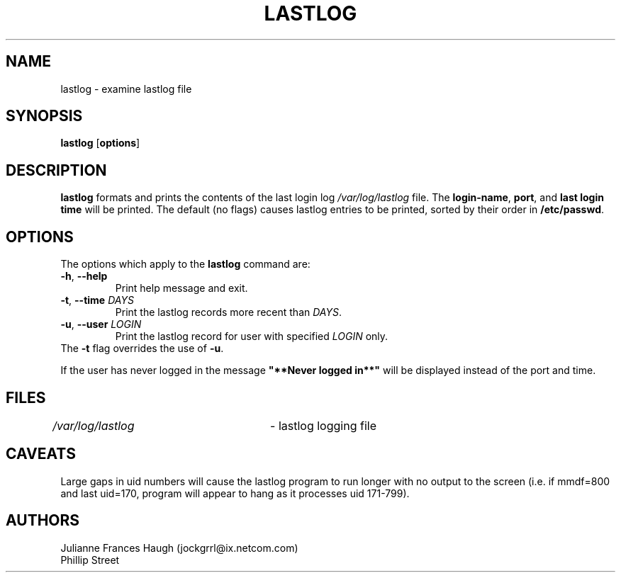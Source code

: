 .\"$Id: lastlog.8,v 1.21 2005/04/05 18:47:50 kloczek Exp $
.\" Copyright 1992, Phillip Street and Julianne Frances Haugh
.\" All rights reserved.
.\"
.\" Redistribution and use in source and binary forms, with or without
.\" modification, are permitted provided that the following conditions
.\" are met:
.\" 1. Redistributions of source code must retain the above copyright
.\"    notice, this list of conditions and the following disclaimer.
.\" 2. Redistributions in binary form must reproduce the above copyright
.\"    notice, this list of conditions and the following disclaimer in the
.\"    documentation and/or other materials provided with the distribution.
.\" 3. Neither the name of Julianne F. Haugh nor the names of its contributors
.\"    may be used to endorse or promote products derived from this software
.\"    without specific prior written permission.
.\"
.\" THIS SOFTWARE IS PROVIDED BY JULIE HAUGH AND CONTRIBUTORS ``AS IS'' AND
.\" ANY EXPRESS OR IMPLIED WARRANTIES, INCLUDING, BUT NOT LIMITED TO, THE
.\" IMPLIED WARRANTIES OF MERCHANTABILITY AND FITNESS FOR A PARTICULAR PURPOSE
.\" ARE DISCLAIMED.  IN NO EVENT SHALL JULIE HAUGH OR CONTRIBUTORS BE LIABLE
.\" FOR ANY DIRECT, INDIRECT, INCIDENTAL, SPECIAL, EXEMPLARY, OR CONSEQUENTIAL
.\" DAMAGES (INCLUDING, BUT NOT LIMITED TO, PROCUREMENT OF SUBSTITUTE GOODS
.\" OR SERVICES; LOSS OF USE, DATA, OR PROFITS; OR BUSINESS INTERRUPTION)
.\" HOWEVER CAUSED AND ON ANY THEORY OF LIABILITY, WHETHER IN CONTRACT, STRICT
.\" LIABILITY, OR TORT (INCLUDING NEGLIGENCE OR OTHERWISE) ARISING IN ANY WAY
.\" OUT OF THE USE OF THIS SOFTWARE, EVEN IF ADVISED OF THE POSSIBILITY OF
.\" SUCH DAMAGE.
.\"	@(#)lastlog.8	3.3	08:24:58	29 Sep 1993 (National Guard Release)
.TH LASTLOG 8
.SH NAME
lastlog \- examine lastlog file
.SH SYNOPSIS
.TP 8
\fBlastlog\fR [\fBoptions\fR]
.SH DESCRIPTION
.PP
\fBlastlog\fR formats and prints the contents of the last login log
\fI/var/log/lastlog\fR file. The \fBlogin\-name\fR, \fBport\fR, and \fBlast
login time\fR will be printed. The default (no flags) causes lastlog entries
to be printed, sorted by their order in \fB/etc/passwd\fR.
.SH OPTIONS
.TP
The options which apply to the \fBlastlog\fR command are:
.IP "\fB\-h\fR, \fB\-\-help\fR"
Print help message and exit.
.IP "\fB\-t\fR, \fB\-\-time\fR \fIDAYS\fR"
Print the lastlog records more recent than \fIDAYS\fR.
.IP "\fB\-u\fR, \fB\-\-user\fR \fILOGIN\fR"
Print the lastlog record for user with specified \fILOGIN\fR only.
.TP
The \fB\-t\fR flag overrides the use of \fB\-u\fR.
.PP
If the user has never logged in the message \fB"**Never logged in**"\fR will
be displayed instead of the port and time.
.SH FILES
\fI/var/log/lastlog\fR	\- lastlog logging file
.SH CAVEATS
Large gaps in uid numbers will cause the lastlog program to run longer with
no output to the screen (i.e. if mmdf=800 and last uid=170, program will
appear to hang as it processes uid 171\-799).
.SH AUTHORS
Julianne Frances Haugh (jockgrrl@ix.netcom.com)
.br
Phillip Street
